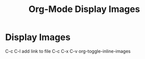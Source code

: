 :PROPERTIES:
:ID:       2A44D823-5EA7-44CE-87E3-E645AC75A06C
:END:
#+title: Org-Mode Display Images


* Display Images 
C-c C-l add link to file
C-c C-x C-v org-toggle-inline-images
   #+CAPTION This is the caption for the next pic
   #+NAME:      fig:IMG_0013.PNG
   #+ATTR_ORG: :width 300
   #+attr_html: :width 300
   #+attr_latex: :width 300
